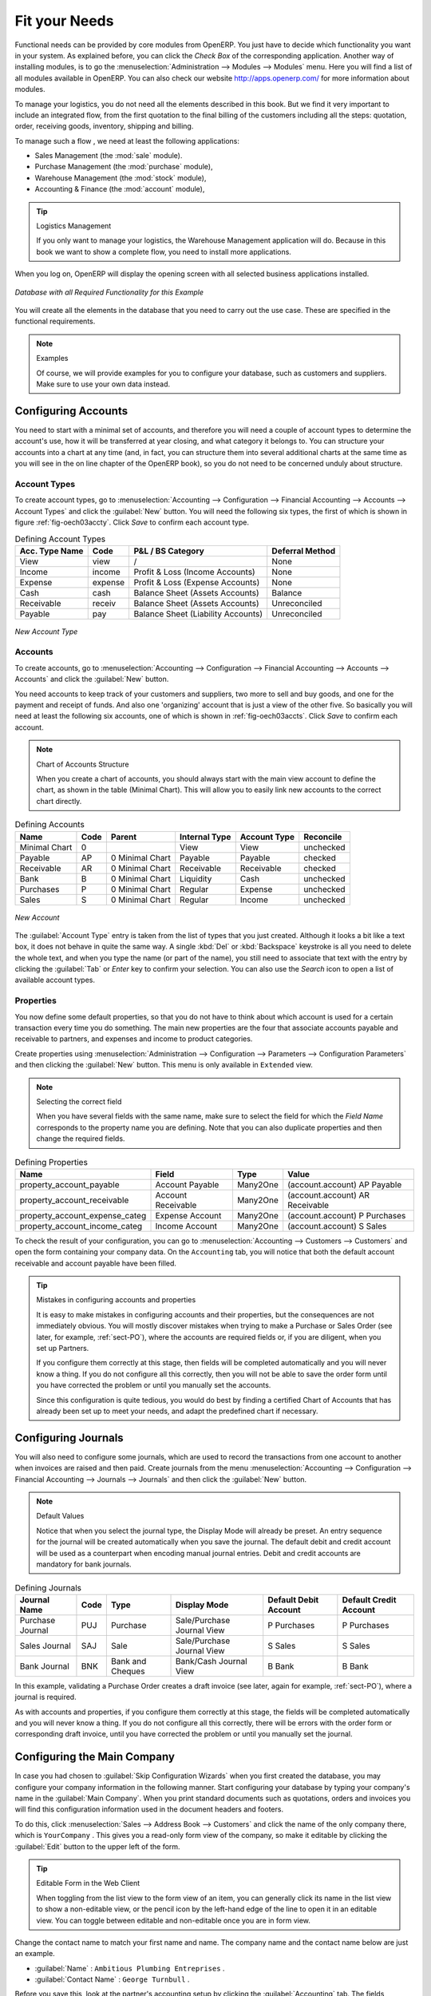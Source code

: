 Fit your Needs
==============

.. index::
   single: module; product
   single: module; stock
   single: module; account
   single: module; purchase
   single: module; sale

Functional needs can be provided by core modules from OpenERP. You just have to decide which functionality
you want in your system. As explained before, you can click the `Check Box` of the corresponding application. Another way of installing modules, is to go the :menuselection:`Administration --> Modules --> Modules` menu. Here you will find a list of all modules available in OpenERP. You can also check our website http://apps.openerp.com/ for more information about modules.

To manage your logistics, you do not need all the elements described in this book. But we find it very important to include an integrated flow, from the first quotation to the final billing of the customers including all the steps: quotation, order, receiving goods, inventory, shipping and billing.

To manage such a flow , we need at least the following applications:

* Sales Management (the :mod:`sale` module).

* Purchase Management (the :mod:`purchase` module),

* Warehouse Management (the :mod:`stock` module),

* Accounting & Finance (the :mod:`account` module),

.. tip:: Logistics Management

        If you only want to manage your logistics, the Warehouse Management application will do. Because in this book we want to show a complete flow, you need to install more applications.

When you log on, OpenERP will display the opening screen with all selected business applications installed.

.. _fig-oech03cfgexample:

.. figure:: images/openerp_ch03_main.png
   :scale: 65
   :align: center

   *Database with all Required Functionality for this Example*

You will create all the elements in the database that you need to carry out the use case. These are
specified in the functional requirements.

.. note:: Examples

        Of course, we will provide examples for you to configure your database, such as customers and suppliers. Make sure to use your own data instead.

.. index::
   single: accounts; configuring
   
Configuring Accounts
--------------------

You need to start with a minimal set of accounts, and therefore you will need a couple of account types to determine the account's use, how it will be transferred at year closing, and what category it belongs to. You can structure your accounts into a chart at any time (and, in fact, you can structure them into several additional charts at the same time as you will see in the on line chapter of the OpenERP book), so you do not need to be concerned unduly about structure.

.. index::
   single: account types

Account Types
^^^^^^^^^^^^^

To create account types, go to :menuselection:`Accounting --> Configuration --> 
Financial Accounting --> Accounts --> Account Types` and click the :guilabel:`New` button. You will need the following six types, the first of which is shown in figure :ref:`fig-oech03accty`. Click `Save` to confirm each account type.

.. table:: Defining Account Types

   ============== ======== ================================== ===============
   Acc. Type Name Code     P&L / BS Category                  Deferral Method
   ============== ======== ================================== ===============
   View           view     /                                  None           
   Income         income   Profit & Loss (Income Accounts)    None   
   Expense        expense  Profit & Loss (Expense Accounts)   None   
   Cash           cash     Balance Sheet (Assets Accounts)    Balance        
   Receivable     receiv   Balance Sheet (Assets Accounts)    Unreconciled  
   Payable        pay      Balance Sheet (Liability Accounts) Unreconciled  
   ============== ======== ================================== ===============

.. _fig-oech03accty:

.. figure::  images/openerp_ch03_acctype.png
   :align: center
   :scale: 80

   *New Account Type*
   
Accounts
^^^^^^^^

To create accounts, go to :menuselection:`Accounting --> Configuration --> Financial Accounting --> Accounts --> Accounts` and click the :guilabel:`New` button. 

You need accounts to keep track of your customers and suppliers, two more to sell and buy goods, and one for the payment and receipt of funds. And also one 'organizing' account that is just a view of the other five. So basically you will need at least the following six accounts, one of which is shown in :ref:`fig-oech03accts`. Click `Save` to confirm each account.

.. note:: Chart of Accounts Structure

        When you create a chart of accounts, you should always start with the main view account to define the chart, as shown in the table (Minimal Chart). This will allow you to easily link new accounts to the correct chart directly.        

.. table:: Defining Accounts

   ============= ==== =============== ============= ============ =========
   Name          Code Parent          Internal Type Account Type Reconcile
   ============= ==== =============== ============= ============ =========
   Minimal Chart 0                    View          View         unchecked
   Payable       AP   0 Minimal Chart Payable       Payable      checked
   Receivable    AR   0 Minimal Chart Receivable    Receivable   checked
   Bank          B    0 Minimal Chart Liquidity     Cash         unchecked
   Purchases     P    0 Minimal Chart Regular       Expense      unchecked
   Sales         S    0 Minimal Chart Regular       Income       unchecked
   ============= ==== =============== ============= ============ =========

.. _fig-oech03accts:

.. figure::  images/openerp_ch03_accts.png
   :align: center
   :scale: 80

   *New Account*

The :guilabel:`Account Type` entry is taken from the list of types that you just created.
Although it looks a bit like a text box, it does not behave in quite the same way.
A single :kbd:`Del` or :kbd:`Backspace` keystroke is all you need to delete the whole text,
and when you type the name (or part of the name), you still need to associate that text
with the entry by clicking the :guilabel:`Tab` or `Enter` key to confirm your selection. You can also use the `Search` icon to open a list of available account types.

.. index::
   single: properties; defining

Properties
^^^^^^^^^^

You now define some default properties, so that you do not have to think about
which account is used for a certain transaction every time you do something.
The main new properties are the four that associate accounts payable and receivable
to partners, and expenses and income to product categories.

Create properties using :menuselection:`Administration --> Configuration --> 
Parameters --> Configuration Parameters` and then clicking the :guilabel:`New` button.
This menu is only available in ``Extended`` view. 

.. note:: Selecting the correct field

        When you have several fields with the same name, make sure to select the field for which the `Field Name` corresponds to the property name you are defining. Note that you can also duplicate properties and then change the required fields.

.. table:: Defining Properties

   ============================== ================== ======== ===============================
   Name                           Field              Type     Value                          
   ============================== ================== ======== ===============================
   property_account_payable       Account Payable    Many2One (account.account) AP Payable   
   property_account_receivable    Account Receivable Many2One (account.account) AR Receivable
   property_account_expense_categ Expense Account    Many2One (account.account) P Purchases  
   property_account_income_categ  Income Account     Many2One (account.account) S Sales      
   ============================== ================== ======== ===============================

To check the result of your configuration, you can go to :menuselection:`Accounting --> Customers --> Customers` and open the form containing your company data. On the ``Accounting`` tab, you will notice that both the default account receivable and account payable have been filled.

.. tip:: Mistakes in configuring accounts and properties

   It is easy to make mistakes in configuring accounts and their properties, but the consequences
   are not immediately obvious. You will mostly discover mistakes when trying to make a Purchase or
   Sales Order (see later, for example, :ref:`sect-PO`), where the accounts are required fields or,
   if you are diligent, when you set up Partners. 
   
   If you configure them correctly at this stage, then fields will be completed automatically and you will
   never know a thing. If you do not configure all this correctly, then you will not be able to save the
   order form until you have corrected the problem or until you manually set the accounts. 
   
   Since this configuration is quite tedious, you would do best by finding a certified Chart of Accounts
   that has already been set up to meet your needs, and adapt the predefined chart if necessary.

.. index::
   single: journals; configuring

Configuring Journals
--------------------

You will also need to configure some journals, which are used to record the transactions from one account
to another when invoices are raised and then paid. Create journals from the menu :menuselection:`Accounting --> Configuration --> Financial Accounting --> Journals --> Journals` and then click the :guilabel:`New` button. 

.. note:: Default Values

        Notice that when you select the journal type, the Display Mode will already be preset. An entry sequence for the journal will be created automatically when you save the journal. The default debit and credit account will be used as a counterpart when encoding manual journal entries. Debit and credit accounts are mandatory for bank journals.

.. table:: Defining Journals

   ================ ==== ================ ========================== ===================== ======================
   Journal Name     Code Type             Display Mode               Default Debit Account Default Credit Account
   ================ ==== ================ ========================== ===================== ======================
   Purchase Journal PUJ  Purchase         Sale/Purchase Journal View P Purchases           P Purchases
   Sales Journal    SAJ  Sale             Sale/Purchase Journal View S Sales               S Sales
   Bank Journal     BNK  Bank and Cheques Bank/Cash Journal View     B Bank                B Bank
   ================ ==== ================ ========================== ===================== ======================

In this example, validating a Purchase Order creates a draft invoice (see later, again for example, :ref:`sect-PO`), where a journal is required. 
   
As with accounts and properties, if you configure them correctly at this stage, the fields will be completed automatically and you will never know a thing. If you do not configure all this correctly, there will be errors with the order form or corresponding draft invoice, until you have corrected the problem or until you manually set the journal. 

.. _sect-ConfiCo:

.. index::
   single: Main Company; configuring

Configuring the Main Company
----------------------------

In case you had chosen to :guilabel:`Skip Configuration Wizards` when you first created the database, you may configure your company information in the following manner.
Start configuring your database by typing your company's name in the :guilabel:`Main Company`. When you print standard documents such as quotations, orders and invoices you will find this configuration information used in the document headers and footers.

To do this, click :menuselection:`Sales --> Address Book --> Customers` and click the name of the only company
there, which is \ ``YourCompany`` \. This gives you a read-only form view of the company, so
make it editable by clicking the :guilabel:`Edit` button to the upper left of the form.

.. tip:: Editable Form in the Web Client

	When toggling from the list view to the form view of an item, you can generally click its name in
	the list view to show a non-editable view, or the pencil icon by the left-hand edge of the line to
	open it in an editable view. You can toggle between editable and non-editable once you are in form
	view.

Change the contact name to match your first name and name. The company name and the contact name below are just an example.

*  :guilabel:`Name` : \ ``Ambitious Plumbing Entreprises``\  .

*  :guilabel:`Contact Name` : \ ``George Turnbull``\  .

Before you save this, look at the partner's accounting setup by clicking the :guilabel:`Accounting` tab. The fields :guilabel:`Account Receivable` and :guilabel:`Account Payable` have account values that were taken from the account properties you just created.
You do not have to accept those values: you can enter any suitable account you like at this stage, 
although OpenERP limits the selection to accounts that make accounting sense.

Back at the first tab, :guilabel:`General`, change any other fields you like, 
such as the address and phone numbers, then click :guilabel:`Save`. This
changes one Contact for the Partner, which is sufficient for the example.

From the :guilabel:`MAIN MENU`, click :menuselection:`Administration --> Companies --> Companies`
and edit the only entry there. Please note that you have to keep your own company data, but for the example we use the Ambitious Plumbing company.

*  :guilabel:`Company Name`: \ ``AmbiPlum``\  ,

*  :guilabel:`Partner`: should already show \ ``Ambitious Plumbing Enterprises``\  ,

*  :guilabel:`Report Header`: \ ``Ambitious Plumbing``\  ,

*  :guilabel:`Report Footer 1`: type your slogan, i.e. \ ``Best Plumbing Services, Great Prices``\  ,

*  :guilabel:`Report Footer 2`: type your company details, such as bank account or \ ``Ambitious – our Registered Company Details``\  .

Figure :ref:`fig-oech03co` shows the effect of this.
You can also change various other company-wide parameters for reports and scheduling in the other tabs,
and you can upload a company logo of a specific size for the reports. Click :guilabel:`Save` to store the changes.

.. _fig-oech03co:

.. figure::  images/openerp_ch03_co.png
   :align: center
   :scale: 75

   *Changing Company Details*

You can leave the currency at its default setting of \ ``EUR`` \ for this example. Or you can
change it in this Company and the two default Pricelists (:menuselection:`Sales --> Configuration --> Pricelists --> Pricelists`) if you did not set the correct company currency in the Configuration Wizard.

.. note::  Currency

	The examples in this book are in USD and EUR. You, the reader, can use your home currency instead.

.. index::
   single: partner
   pair: partner; category
   pair: partner; contact

Creating Partner Categories, Partners and their Contacts
--------------------------------------------------------

You will now create a supplier category and a customer category. Partner categories are useful for
organizing groups of partners, but have no special behaviour that affects partners, so you can assign
them as you like. Then you will define one supplier and one customer, with a contact for each.

To do this, go to the menu :menuselection:`Sales --> Configuration --> Address Book --> Partner Categories` and
click :guilabel:`New` to open a new form for defining :guilabel:`Partner Categories`.
Define the two categories that follow by just entering their :guilabel:`Category Name` and saving
them:

* \ ``Suppliers``\  ,

* \ ``Customers``\  .

Then create two partners from the menu :menuselection:`Sales --> Address Book --> Customers`. OpenERP allows you to create both suppliers and customers from this menu. Please note that we provide some example data, but of course you should define your own customers and suppliers. Feel free to also complete the address, which we don't do in our example. Click the :guilabel:`New` button to open a blank form and then add the following data for the first partner:

* :guilabel:`Name` : \ ``Plumbing Component Suppliers``\  ,

* :guilabel:`Customer` checkbox : \ ``unchecked``\  ,

* :guilabel:`Supplier` checkbox : \ ``checked``\  ,

* :guilabel:`Contact Name` : \ ``Jean Poolley``\  ,

* :guilabel:`Address Type` : \ ``Default``\  ,

* click `Add` and select \ ``Suppliers``\  to add the category to the :guilabel:`Partner Categories` field by selecting it from the Search Partner Categories list,

* then save the partner by clicking the :guilabel:`Save` button. 

Figure :ref:`fig-oech03part` shows the result. 

.. _fig-oech03part:

.. figure::  images/openerp_03_part.png
   :align: center
   :scale: 80

   *New Partner Form*

.. note:: Contact Types

	If you have recorded several contacts for the same partner you can specify which contact is used for
	various documents by specifying the `Address Type`.

	For example, the delivery address can differ from the invoice address for a partner. If the Address
	Types are correctly assigned, OpenERP can automatically select the appropriate address
	during the creation of the document – an invoice is addressed to the contact that has been assigned
	the Address Type of Invoice, otherwise to the Default address.

For the second partner, proceed just as you did for the first, with the following data:

* :guilabel:`Name` : \ ``Smith and Offspring``\ ,

* :guilabel:`Customer` checkbox : \ ``checked``\ ,

* :guilabel:`Supplier` checkbox : \ ``unchecked``\ ,

* :guilabel:`Contact Name` : \ ``Stephen Smith``\ ,

* :guilabel:`Address Type` : \ ``Default``\ ,

* add \ ``Customers``\   in the :guilabel:`Categories` field,

* :guilabel:`Save` the form.

To check your work, you can go to the menu :menuselection:`Sales --> Configuration --> Address Book --> Partner Categories`
and click on each category in turn to see the companies in the category.

.. note:: Multiple Partner Categories

	If this partner was also a supplier, then you would add ``Suppliers`` to the categories as well, but there is
	no need to do so in this example. You can assign a partner to multiple categories at all levels of
	the hierarchy.

.. index::
   single: product
   pair: product; category

.. _log-product:

Creating Products and their Categories
--------------------------------------

Unlike partner categories and their assigned partners, product categories do have an effect on the
products assigned to them – and a product may belong to only one category. Under the main menu link
:menuselection:`Warehouse` or :menuselection:`Sales`, select the menu
:menuselection:`Configuration --> Product --> Products Categories` and click :guilabel:`New` to get
an empty form for defining a product category.

Enter \ ``Radiators``\   in the :guilabel:`Name` field. Click :guilabel:`Save`. You will see that other fields, specifically those
in the :guilabel:`Accounting Properties` section, have been automatically filled in with values of accounts and journals. These are the values that will affect products – equivalent fields in a product will take on these values if they, too, are blank when their form is saved.

.. note:: Property Fields

	Properties have a rather unusual behaviour. They are defined by parameters in the menus in 
	:menuselection:`Administration --> Configuration --> Parameters --> Configuration Parameters`,
	and they update fields only when a form	is saved, and only when the fields are empty at the time the form is saved. You can
	manually override any of these properties as you need.

	Property fields are used throughout the OpenERP system and extensively in a multi-company environment.
	There, property fields in a partner form can be populated with different values depending on the user's company.
	For example, the payment conditions for a partner could differ depending on the company from which
	it is addressed.

.. note:: UOM

	UOM is an abbreviation for Unit of Measure. OpenERP manages multiple units of measure for each
	product: you can buy in tons and sell in kgs, for example. The conversion between each category is
	made automatically (so long as you have set up the conversion rate in the product form first).

.. tip::  Managing Double Units of Measure

	The whole management of stock can be carried out with double units of measure (UOM and UOS – for
	Unit of Sale). For example, an agro-food company can stock and sell ham by piece, but buy and value
	it by weight. There is no direct relationship between these two units, so a weighing operation has to
	be done.

	This functionality is crucial in the agro-food industry, and can be equally important in
	fabrication, chemicals and many other industries.

Now create a new product through the :menuselection:`Warehouse` or :menuselection:`Sales` menu:

#.	Go to :menuselection:`Products --> Products` and click :guilabel:`New`.

#.	Create a product – type \ ``Titanium Alloy Radiator``\  in the :guilabel:`Name` field.

#.	The :guilabel:`Product Type` field should be assigned as \ ``Stockable Product``\.
	The fields :guilabel:`Procurement Method`, :guilabel:`Supply method`, :guilabel:`Default Unit Of Measure`, 
	and :guilabel:`Purchase Unit Of Measure` should stay at their default values.
	For more information about these methods, please refer to chapter :ref:`log-methods`.

#.	Enter \ ``57.50``\  into the :guilabel:`Cost Price`
	field and \ ``132.50``\  into the :guilabel:`Sale Price` field.

	.. figure:: images/product.png
	   :align: center
	   :scale: 75
           
	   *Product Form*

#.	Click the :guilabel:`Search` icon to the right of the :guilabel:`Category` field to select the
	:guilabel:`Radiators` category.

#.	Click the :guilabel:`Accounting` tab, then click :guilabel:`Save` and observe that
	:guilabel:`Accounting Properties` here remain empty. When product
	transactions occur, the Income and Expense accounts that you have just defined in the Product
	Category are used by the Product unless an account is specified here, directly in the product, to
	override that.

#.	Once the product is saved, it changes to a non-editable state. If you had entered data
	incorrectly or left a required field blank, an error message would pop-up, the form would have
	stayed editable and you would need to click from tab to tab to find a field colored red that would have
	to be correctly filled in.

.. index::
   single: stock; location

.. _log-loc:

Stock Locations
---------------

Click :menuselection:`Warehouse --> Inventory Control --> Location Structure` to see the hierarchy of stock
locations. These locations have been defined by the minimal default data loaded when the database
was created. You will use this default structure in this example.

OpenERP has three predefined top-level location types , ``Physical Locations`` and ``Partner Locations``
that act as their names suggest, and ``Virtual Locations`` that are used by OpenERP for its own purposes.

#.	From the :guilabel:`Main Menu` click :menuselection:`Warehouse --> Configuration -->
	Warehouse Management --> Locations` to reach a list view of the locations (not the tree view).
	
#.	Click the ``Clear`` button to display a complete list of all predefined locations.	

#.	Click the name of a location, such as \ ``Physical Locations/Ambitious Plumbing Enterprises`` \ to open a
	descriptive form view. Each location has a :guilabel:`Location Type` and a :guilabel:`Parent Location` that defines the
	hierarchical structure. While you are here you might have to change the location's name to ``Ambitious Plumbing Enterprises``.

#.	From the :menuselection:`Main Menu` click :menuselection:`Warehouse --> Configuration
	Warehouse Management --> Warehouses` to view a list of warehouses. There is only the one at the moment, named after your company,
	or in the example ``Ambitious Plumbing Enterprises`` .

A Warehouse contains an input location, a stock location and an output location for sold products.
You can associate a warehouse with a partner to give the warehouse an address. That does not have to
be your own company (although it can be); you can easily specify another partner who may be holding
stock on your behalf.

.. index::
   single: location structure

.. note:: Location Structure

	Each warehouse is composed of three locations :guilabel:`Location Input`, :guilabel:`Location Output`, and 
	:guilabel:`Location Stock`. Your available stock is given by the contents of the :guilabel:`Location Stock` 
	and its child locations.

	So the :guilabel:`Location Input` can be placed as a child of the :guilabel:`Location Stock`, which means 
	that when :guilabel:`Location Stock` is interrogated for product quantities, it also takes into account the 
	contents of the :guilabel:`Location Input`. :guilabel:`Location Input` could be used as a goods-in QC location.
	The :guilabel:`Location Output` must never be placed as a child of :guilabel:`Location Stock`, 
	since items in :guilabel:`Location Output`, which can be considered to be
	packed ready for customer shipment, should not be thought of as available for sales elsewhere.

.. index::
   single: account; chart
   single: chart of accounts

Setting up a Chart of Accounts
------------------------------

You can set up a chart of accounts during the creation of a database, but for this exercise you will
start with the minimal chart that you created (just a handful of required
accounts without hierarchy, tax or subtotals).

A number of account charts have been predefined for OpenERP, some of which meet the needs of
national authorities (the number of those created for OpenERP is growing as various contributors
create and freely publish them). You can take one of those without changing it if it is suitable, or
you can take any chart as your starting point and design a complete chart of accounts to meet your
exact needs, including accounts for inventory, asset depreciation, equity and taxation.

You can also run multiple charts of accounts in parallel – so you can put all of your transaction
accounts into several charts, with different arrangements for taxation and depreciation, aggregated
differently for various needs.

Before you can use any chart of accounts, you need to specify a Fiscal Year. This
defines the different time periods available for accounting transactions.

Create a Fiscal Year manually from :menuselection:`Accounting --> Configuration --> Financial Accounting --> Periods --> Fiscal Years`.

* In the `Fiscal Year` field, type the name of the current fiscal year (e.g. 2011),

* In the `Code` field, type the code of the current fiscal year (e.g. 11 or 2011),

* In the `Start Date` field, type the starting date of your company's fiscal year (e.g. 01/01/2011),

* In the `End Date` field, type the ending date of your company's fiscal year (e.g. 12/31/2011),

* Click the `Create Monthly Periods` button, if you have monthly declarations or click the `Create 3 Months Periods` button for quarterly declarations,

* Usually you will also create an extra period `00` to post your opening balance and outstanding invoices. To do this, click the `New` button, then type `00/2011` as the ``Period Name``, `00/2011` as the ``Code`` and the first day of your financial year as the ``Start of Period`` and the ``End of Period`` dates. Then check the ``Opening/Closing Period`` checkbox.

Click :menuselection:`Accounting --> Charts --> Charts of Accounts` to open a :guilabel:`Chart of Accounts`
form where you define exactly what you want to see.
Simply click :guilabel:`Open Charts` to accept the defaults and display a hierarchical structure of the accounts.

.. index::
   pair: database; backup

Make a Backup of the Database
-----------------------------

If you know the super-administrator password, make a backup of your database using the procedure
described below. Then restore it to a new database: \ ``testing``\  .

As a super-administrator, you do not only have rights to create new databases, but also to:

* backup databases,

* delete databases,

* restore databases.

All of these operations can be carried out from the :guilabel:`Databases` button in the web client's :guilabel:`Login` screen.

.. index::
   single: database; backup

.. tip:: Backup (copy) a Database

        To make a copy of a database, go to the web :guilabel:`Login` screen and click the :guilabel:`Databases` button.
        Then click the :guilabel:`Backup` button, select the database you want to copy and enter the super-administrator
	password. Click the :guilabel:`Backup` button to confirm that you want to copy the database.

.. index::
   single: database; drop

.. tip:: Drop (delete) a Database

        To delete a database, go to the web :guilabel:`Login` screen and click the :guilabel:`Databases` button.
        Then click the :guilabel:`Drop` button, select the database you want to delete and enter the super-administrator
	password. Click the :guilabel:`Drop` button to confirm that you want to delete the database.

.. index::
   single: database; restore

.. tip:: Restore a Database

        To restore a database, go to the web :guilabel:`Login` screen and click the :guilabel:`Databases` button.
        Then click the :guilabel:`Restore` button, click the :guilabel:`Choose File` button to select the database
        you want to restore. Give the database a name and enter the super-administrator	password.
	Click the :guilabel:`Restore` button to confirm that you want to install a new copy of the selected database.
	To restore a database, you need to have an existing copy, of course.

.. index::
   single: database; duplicate

.. tip::   Duplicating a Database

	To duplicate a database, you can:

        #. make a backup file on your PC from this database.

        #. restore this database from the backup file on your PC, and give it a new name.

	This can be a useful way of making a test database from a production database. You can try out the
	operation of a new configuration, new modules, or just the import of new data.

.. index::
   single: access

A system administrator can configure OpenERP to restrict access to some of these database functions
so that your security is enhanced in normal production use.

This operation enables you to test the new configuration on \ ``testing``\   so that you can be sure
everything works as designed. Then if the tests are successful, you can make a new database from, perhaps called \ ``live``\  or  \ ``production``\ , for your real work.

From here on, connect to this new \ ``testing``\   database logged in as \ ``admin``\   if you can.
If you have to make corrections, do that on \ ``YourCompany``\   and copy it to a new \
``testing``\   database to continue checking it.

Or you can just continue working with the \ ``YourCompany``\   database to get through this
chapter. You can recreate \ ``YourCompany``\   quite quickly if something goes wrong and you cannot
recover from it but, again, you would need to know your super-administrator password for that.

.. Copyright © Open Object Press. All rights reserved.

.. You may take electronic copy of this publication and distribute it if you don't
.. change the content. You can also print a copy to be read by yourself only.

.. We have contracts with different publishers in different countries to sell and
.. distribute paper or electronic based versions of this book (translated or not)
.. in bookstores. This helps to distribute and promote the OpenERP product. It
.. also helps us to create incentives to pay contributors and authors using author
.. rights of these sales.

.. Due to this, grants to translate, modify or sell this book are strictly
.. forbidden, unless Tiny SPRL (representing Open Object Press) gives you a
.. written authorisation for this.

.. Many of the designations used by manufacturers and suppliers to distinguish their
.. products are claimed as trademarks. Where those designations appear in this book,
.. and Open Object Press was aware of a trademark claim, the designations have been
.. printed in initial capitals.

.. While every precaution has been taken in the preparation of this book, the publisher
.. and the authors assume no responsibility for errors or omissions, or for damages
.. resulting from the use of the information contained herein.

.. Published by Open Object Press, Grand Rosière, Belgium

